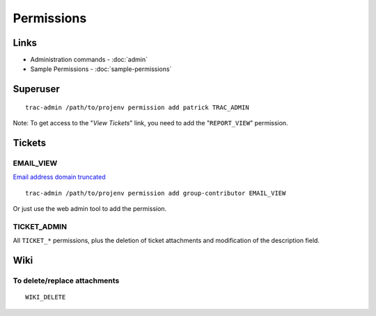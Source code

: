 Permissions
***********

Links
=====

- Administration commands - :doc:`admin`
- Sample Permissions - :doc:`sample-permissions`

Superuser
=========

::

  trac-admin /path/to/projenv permission add patrick TRAC_ADMIN

Note: To get access to the "*View Tickets*" link, you need to add the
"``REPORT_VIEW``" permission.

Tickets
=======

EMAIL_VIEW
----------

`Email address domain truncated`_

::

  trac-admin /path/to/projenv permission add group-contributor EMAIL_VIEW

Or just use the web admin tool to add the permission.

TICKET_ADMIN
------------

All ``TICKET_*`` permissions, plus the deletion of ticket attachments and
modification of the description field.

Wiki
====

To delete/replace attachments
-----------------------------

::

  WIKI_DELETE


.. _`Email address domain truncated`: http://groups.google.com/group/trac-users/browse_thread/thread/aac7298b81612fca?fwc=1
